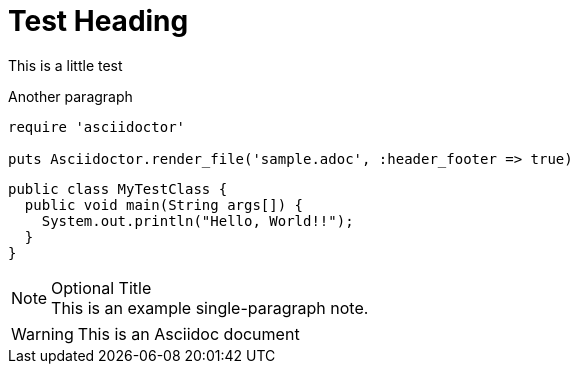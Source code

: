= Test Heading
This is a little test

Another paragraph

[source,ruby]
----
require 'asciidoctor'

puts Asciidoctor.render_file('sample.adoc', :header_footer => true)
----


[source,java]
----
public class MyTestClass {
  public void main(String args[]) {
    System.out.println("Hello, World!!");
  }
}
----

.Optional Title
[NOTE]
This is an example
single-paragraph note.



WARNING: This is an Asciidoc document

